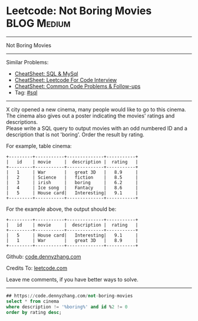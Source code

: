 * Leetcode: Not Boring Movies                                              :BLOG:Medium:
#+STARTUP: showeverything
#+OPTIONS: toc:nil \n:t ^:nil creator:nil d:nil
:PROPERTIES:
:type:     sql
:END:
---------------------------------------------------------------------
Not Boring Movies
---------------------------------------------------------------------
#+BEGIN_HTML
<a href="https://github.com/dennyzhang/code.dennyzhang.com/tree/master/problems/not-boring-movies"><img align="right" width="200" height="183" src="https://www.dennyzhang.com/wp-content/uploads/denny/watermark/github.png" /></a>
#+END_HTML
Similar Problems:
- [[https://cheatsheet.dennyzhang.com/cheatsheet-mysql-A4][CheatSheet: SQL & MySql]]
- [[https://cheatsheet.dennyzhang.com/cheatsheet-leetcode-A4][CheatSheet: Leetcode For Code Interview]]
- [[https://cheatsheet.dennyzhang.com/cheatsheet-followup-A4][CheatSheet: Common Code Problems & Follow-ups]]
- Tag: [[https://code.dennyzhang.com/review-sql][#sql]]
---------------------------------------------------------------------
X city opened a new cinema, many people would like to go to this cinema. The cinema also gives out a poster indicating the movies' ratings and descriptions.
Please write a SQL query to output movies with an odd numbered ID and a description that is not 'boring'. Order the result by rating.

For example, table cinema:
#+BEGIN_EXAMPLE
+---------+-----------+--------------+-----------+
|   id    | movie     |  description |  rating   |
+---------+-----------+--------------+-----------+
|   1     | War       |   great 3D   |   8.9     |
|   2     | Science   |   fiction    |   8.5     |
|   3     | irish     |   boring     |   6.2     |
|   4     | Ice song  |   Fantacy    |   8.6     |
|   5     | House card|   Interesting|   9.1     |
+---------+-----------+--------------+-----------+
#+END_EXAMPLE

For the example above, the output should be:
#+BEGIN_EXAMPLE
+---------+-----------+--------------+-----------+
|   id    | movie     |  description |  rating   |
+---------+-----------+--------------+-----------+
|   5     | House card|   Interesting|   9.1     |
|   1     | War       |   great 3D   |   8.9     |
+---------+-----------+--------------+-----------+
#+END_EXAMPLE

Github: [[https://github.com/dennyzhang/code.dennyzhang.com/tree/master/problems/not-boring-movies][code.dennyzhang.com]]

Credits To: [[https://leetcode.com/problems/not-boring-movies/description/][leetcode.com]]

Leave me comments, if you have better ways to solve.
---------------------------------------------------------------------

#+BEGIN_SRC sql
## https://code.dennyzhang.com/not-boring-movies
select * from cinema
where description != '%boring%' and id %2 != 0
order by rating desc;
#+END_SRC

#+BEGIN_HTML
<div style="overflow: hidden;">
<div style="float: left; padding: 5px"> <a href="https://www.linkedin.com/in/dennyzhang001"><img src="https://www.dennyzhang.com/wp-content/uploads/sns/linkedin.png" alt="linkedin" /></a></div>
<div style="float: left; padding: 5px"><a href="https://github.com/dennyzhang"><img src="https://www.dennyzhang.com/wp-content/uploads/sns/github.png" alt="github" /></a></div>
<div style="float: left; padding: 5px"><a href="https://www.dennyzhang.com/slack" target="_blank" rel="nofollow"><img src="https://www.dennyzhang.com/wp-content/uploads/sns/slack.png" alt="slack"/></a></div>
</div>
#+END_HTML
